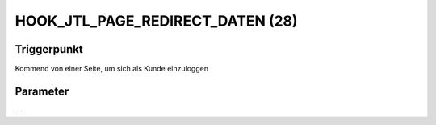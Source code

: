 HOOK_JTL_PAGE_REDIRECT_DATEN (28)
=================================

Triggerpunkt
""""""""""""

Kommend von einer Seite, um sich als Kunde einzuloggen

Parameter
"""""""""

``--``
